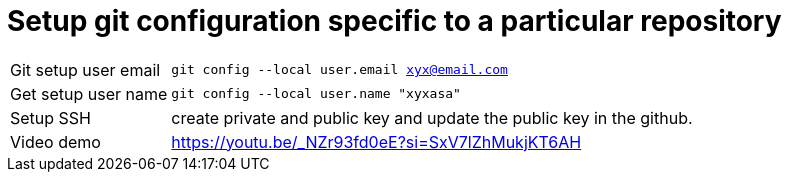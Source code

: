= Setup git configuration specific to a particular repository

[cols="1a,1a"]
[%autowidth]
|===

| Git setup user email
| `git config --local user.email xyx@email.com`

| Get setup user name
| `git config --local user.name "xyxasa"`

| Setup SSH
| create private and public key and update the public key in the github.

| Video demo
| https://youtu.be/_NZr93fd0eE?si=SxV7lZhMukjKT6AH
|===
